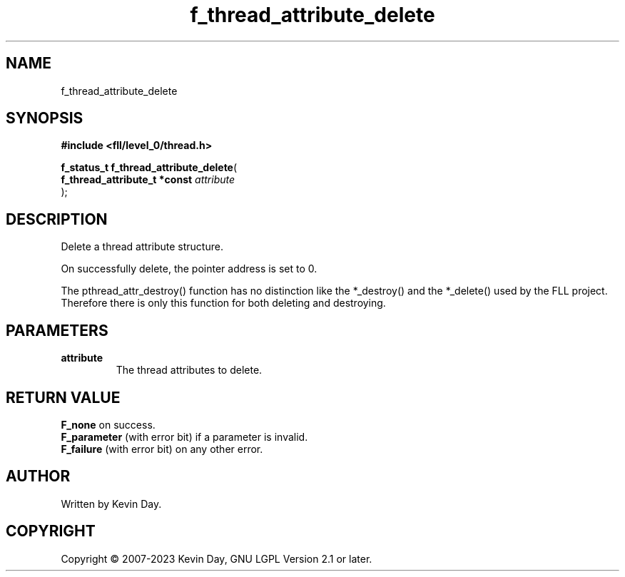 .TH f_thread_attribute_delete "3" "July 2023" "FLL - Featureless Linux Library 0.6.8" "Library Functions"
.SH "NAME"
f_thread_attribute_delete
.SH SYNOPSIS
.nf
.B #include <fll/level_0/thread.h>
.sp
\fBf_status_t f_thread_attribute_delete\fP(
    \fBf_thread_attribute_t *const \fP\fIattribute\fP
);
.fi
.SH DESCRIPTION
.PP
Delete a thread attribute structure.
.PP
On successfully delete, the pointer address is set to 0.
.PP
The pthread_attr_destroy() function has no distinction like the *_destroy() and the *_delete() used by the FLL project. Therefore there is only this function for both deleting and destroying.
.SH PARAMETERS
.TP
.B attribute
The thread attributes to delete.

.SH RETURN VALUE
.PP
\fBF_none\fP on success.
.br
\fBF_parameter\fP (with error bit) if a parameter is invalid.
.br
\fBF_failure\fP (with error bit) on any other error.
.SH AUTHOR
Written by Kevin Day.
.SH COPYRIGHT
.PP
Copyright \(co 2007-2023 Kevin Day, GNU LGPL Version 2.1 or later.
